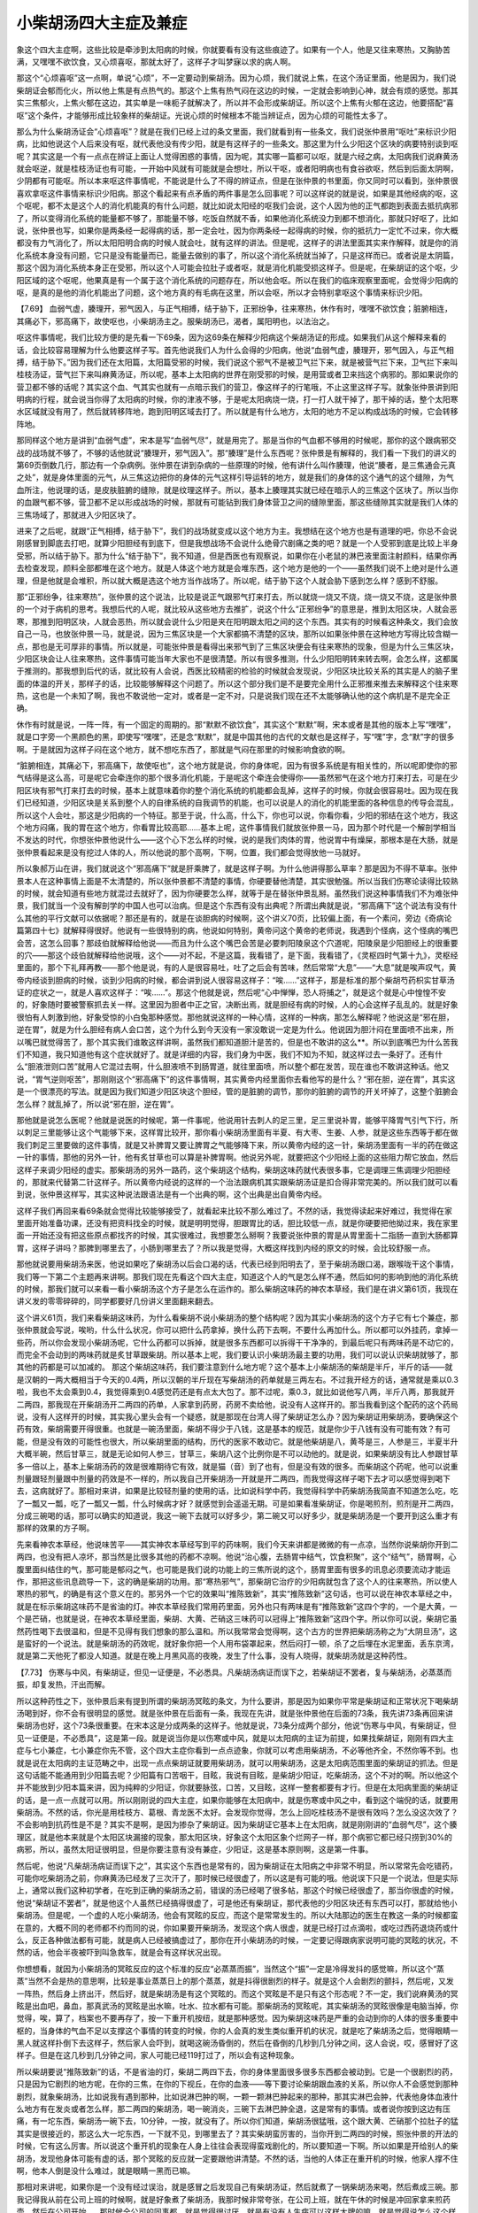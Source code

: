 小柴胡汤四大主症及兼症
=========================

象这个四大主症啊，这些比较是牵涉到太阳病的时候，你就要看有没有这些痕迹了。如果有一个人，他是又往来寒热，又胸胁苦满，又嘿嘿不欲饮食，又心烦喜呕，那就太好了，这样子才叫梦寐以求的病人啊。
 
那这个“心烦喜呕”这一点啊，单说“心烦”，不一定要动到柴胡汤。因为心烦，我们就说上焦，在这个汤证里面，他是因为，我们说柴胡证会郁而化火，所以他上焦是有点热气的。那这个上焦有热气闷在这边的时候，一定就会影响到心神，就会有烦的感觉。那其实三焦郁火，上焦火郁在这边，其实单是一味枙子就解决了，所以并不会形成柴胡证。所以这个上焦有火郁在这边，他要搭配“喜呕”这个条件，才能够形成比较象样的柴胡证。光说心烦的时候根本不能当辨证点，因为心烦的可能性太多了。
 
那么为什么柴胡汤证会“心烦喜呕”？就是在我们已经上过的条文里面，我们就看到有一些条文，我们说张仲景用“呕吐”来标识少阳病，比如他说这个人后来没有呕，就代表他没有传少阳，就是有这样子的一些条文。那这里为什么少阳这个区块的病要特别谈到呕呢？其实这是一个有一点点在辨证上面让人觉得困惑的事情，因为呢，其实哪一篇都可以呕，就是六经之病，太阳病我们说麻黄汤就会呕逆，就是桂枝汤证也有可能，一开始中风就有可能就是会想吐，所以干呕，或者阳明病也有食谷欲呕，然后到后面太阴啊，少阴都有可能呕。所以本来呕这件事情呢，不能说是什么了不得的辨证点，但是在张仲景的书里面，你又同时可以看到，张仲景很喜欢拿呕这件事情来标识少阳病。那这个看起来有点矛盾的两件事是怎么回事呢？可以这样说的就是说，如果是其他经病的呕，这个呕呢，都不太是这个人的消化机能真的有什么问题，就比如说太阳经的呕我们会说，这个人因为他的正气都跑到表面去抵抗病邪了，所以变得消化系统的能量都不够了，那能量不够，吃饭自然就不香，如果他消化系统没力到都不想消化，那就只好呕了，比如说，张仲景也写，如果你是两条经一起得病的话，那一定会吐，因为你两条经一起得病的时候，你的抵抗力一定忙不过来，你大概都没有力气消化了，所以太阳阳明合病的时候人就会吐，就有这样的讲法。但是呢，这样子的讲法里面其实来作解释，就是你的消化系统本身没有问题，它只是没有能量而已，能量去做别的事了，所以这个消化系统就当掉了，只是这样而已。或者说是太阴篇，那这个因为消化系统本身正在受邪，所以这个人可能会拉肚子或者呕，就是消化机能受损这样子。但是呢，在柴胡证的这个呕，少阳区域的这个呕呢，他果真是有一个属于这个消化系统的问题存在，所以他会呕。所以在我们的临床观察里面呢，会觉得少阳病的呕，是真的是他的消化机能出了问题，这个地方真的有毛病在这里，所以会呕，所以才会特别拿呕这个事情来标识少阳。
 
【7.69】  血弱气虚，腠理开，邪气因入，与正气相搏，结于胁下，正邪纷争，往来寒热，休作有时，嘿嘿不欲饮食；脏腑相连，其痛必下，邪高痛下，故使呕也，小柴胡汤主之。服柴胡汤已，渴者，属阳明也，以法治之。
 
呕这件事情呢，我们比较方便的是先看一下69条，因为这69条在解释少阳病这个柴胡汤证的形成。如果我们从这个解释来看的话，会比较容易理解为什么他要这样子写。首先他说我们人为什么会得的少阳病，他说“血弱气虚，腠理开，邪气因入，与正气相搏，结于胁下。”因为我们还在太阳篇，太阳篇受邪的时候，我们说这个邪气不是被卫气拦下来，就是被营气拦下来，卫气拦下来叫桂枝汤证，营气拦下来叫麻黄汤证，所以呢，基本上太阳病的世界在刚受邪的时候，是用营或者卫来挡这个病邪的。那如果说你的营卫都不够的话呢？其实这个血、气其实也就有一点暗示我们的营卫，像这样子的行笔哦，不止这里这样子写。就象张仲景讲到阳明病的行程，就会说当你得了太阳病的时候，你的津液不够，于是呢太阳病烧一烧，打一打人就干掉了，那干掉的话，整个太阳寒水区域就没有用了，然后就转移阵地，跑到阳明区域去打了。所以就是有什么地方，太阳的地方不足以构成战场的时候，它会转移阵地。
 
那同样这个地方是讲到“血弱气虚”，宋本是写“血弱气尽”，就是用完了。那是当你的气血都不够用的时候呢，那你的这个跟病邪交战的战场就不够了，不够的话他就说“腠理开，邪气因入”。那“腠理”是什么东西呢？张仲景是有解释的，我们看一下我们的讲义的第69页倒数几行，那边有一个杂病例。张仲景在讲到杂病的一些原理的时候，他有讲什么叫作腠理，他说“腠者，是三焦通会元真之处”，就是身体里面的元气，从三焦这边把你的身体的元气这样引导运转的地方，就是我们的身体的这个通气的这个缝隙，为气血所注，他说理的话，是皮肤脏腑的缝隙，就是纹理这样子。所以，基本上腠理其实就已经在暗示人的三焦这个区块了。所以当你的血跟气都不够，营卫都不足以形成战场的时候，那就有可能钻到我们身体营卫之间的缝隙里面，那这些缝隙其实就是我们人体的三焦场域了，那就进入少阳区块了。
 
进来了之后呢，就跟“正气相搏，结于胁下”，我们的战场就变成以这个地方为主。我想结在这个地方也是有道理的吧，你总不会说刚感冒到脚底去打吧，就算少阳胆经有到底下，但是我想战场不会说什么绝骨穴剧痛之类的吧？就是一个人受邪到底是比较上半身受邪，所以结于胁下。那为什么“结于胁下”，我不知道，但是西医也有观察说，如果你在小老鼠的淋巴液里面注射颜料，结果你再去检查发现，颜料全部都堆在这个地方。就是人体这个地方就是会堆东西，这个地方是他的一个——虽然我们说不上绝对是什么道理，但是他就是会堆积，所以就大概是选这个地方当作战场了。所以呢，结于胁下这个人就会胁下感到怎么样？感到不舒服。
 
那“正邪纷争，往来寒热”，张仲景的这个说法，比较是说正气跟邪气打来打去，所以就烧一烧又不烧，烧一烧又不烧，这是张仲景的一个对于病机的思考。我想后代的人呢，就比较从这些地方去推扩，说这个什么“正邪纷争”的意思是，推到太阳区块，人就会恶寒，那推到阳明区块，人就会恶热，所以就会说什么少阳是夹在阳明跟太阳之间的这个东西。其实有的时候看这种条文，我们会放自己一马，也放张仲景一马，就是说，因为三焦区块是一个大家都搞不清楚的区块，那所以如果张仲景在这种地方写得比较含糊一点，那也是无可厚非的事情。所以就是，可能张仲景是看得出来邪气到了三焦区块便会有往来寒热的现象，但是为什么三焦区块，少阳区块会让人往来寒热，这件事情可能当年大家也不是很清楚。所以有很多推测，什么少阳阳明转来转去啊，会怎么样，这都属于推测的。那我想到后代的话，就比较有人会说，西医比较精密的检验的时候就会发现说，少阳区块比较关系的其实是人的脑子里面的体温的开关，那样子的话，比较能够解释这个问题了。所以这个部分我们是不是要完全用什么正邪推来推去来解释这个往来寒热，这也是一个未知了啊，我也不敢说他一定对，或者是一定不对，只是说我们现在还不太能够确认他的这个病机是不是完全正确。
 
休作有时就是说，一阵一阵，有一个固定的周期的。那“默默不欲饮食”，其实这个“默默”啊，宋本或者是其他的版本上写“嘿嘿”，就是口字旁一个黑颜色的黑，即使写“嘿嘿”，还是念“默默”，就是中国其他的古代的文献也是这样子，写“嘿”字，念“默”字的很多啊。于是就因为这样子闷在这个地方，就不想吃东西了，那就是气闷在那里的时候影响食欲的啊。
 
“脏腑相连，其痛必下，邪高痛下，故使呕也”，这个地方就是说，你的身体呢，因为有很多系统是有相关性的，所以呢即使你的邪气结得是这么高，可是呢它会牵连你的那个很多消化机能，于是呢这个牵连会使得你——虽然邪气在这个地方打来打去，可是在少阳区块有邪气打来打去的时候，基本上就意味着你的整个消化系统的机能都会乱掉，这样子的时候，你就会很容易吐。因为现在我们已经知道，少阳区块是关系到整个人的自律系统的自我调节的机能，也可以说是人的消化的机能里面的各种信息的传导会混乱，所以这个人会吐，那这是少阳病的一个特征。那至于说，什么高，什么下，你也可以说，你看你看，少阳的邪结在这个地方，我这个地方闷痛，我的胃在这个地方，你看胃比较高耶……基本上呢，这件事情我们就放张仲景一马，因为那个时代是一个解剖学相当不发达的时代，你想张仲景他说什么——这个心下怎么样的时候，说的是我们肉体的胃，他说胃中有燥屎，那根本是在大肠，就是张仲景看起来是没有挖过人体的人，所以他说的那个高啊，下啊，位置，我们都会觉得放他一马就好。
 
所以象郝万山在讲，我们就说这个“邪高痛下”就是肝乘脾了，就是这样子啊。为什么他讲得那么草率？那是因为不得不草率。张仲景本人在这种事情上面是不太清楚的，所以张仲景都不清楚的事情，你硬要替他清楚，其实很勉强。所以当我们伤寒论读得比较熟的时候，就会知道有些地方就混过去就好了，因为你硬要怎么样，就等于是在替张仲景乱掰。虽然我们说这种事情我们不为难张仲景，我们就当一个没有解剖学的中国人也可以治病。但是这个东西有没有出典呢？所谓出典就是说，“邪高痛下”这个说法有没有什么其他的平行文献可以依据呢？那还是有的，就是在谈胆病的时候啊，这个讲义70页，比较偏上面，有一个素问，旁边《奇病论篇第四十七》就解释得很好。他说有一些很特别的病，他说如何特别，黄帝问这个黄帝的老师说，我遇到个怪病，这个怪病的嘴巴会苦，这怎么回事？那歧伯就解释给他说——而且为什么这个嘴巴会苦是必要刺阳陵泉这个穴道呢，阳陵泉是少阳胆经上的很重要的穴——那这个歧伯就解释给他说哦，这个——对不起，不是这篇，我看错了，是下面，我看错了，《灵枢四时气第十九》，灵枢经里面的，那个下礼拜再教——那个他是说，有的人是很容易吐，吐了之后会有苦味，然后常常“大息”——“大息”就是唉声叹气，黄帝内经谈到胆病的时候，谈到少阳病的时候，都会讲到说人很容易这样子：“唉……”这样子，那是标准的那个柴胡芍药枳实甘草汤证的症状之一，就是人喜欢这样子：“唉……”。那这个他就是说，然后呢“心中惮惮，恐人将捕之”，就是这个就是心中惶惶不安的，好象随时要被警察抓去关一样。这里因为胆者中正之官，决断出焉，就是胆经有病的时候，人的心会这样子乱乱的。就是好象很怕有人刺激到他，好象受惊的小白兔那种感觉。那他就说这样的一种心情，这样的一种病，那怎么解释呢？他说这是“邪在胆，逆在胃”，就是为什么胆经有病人会口苦，这个为什么到今天没有一家没敢说一定是为什么。他说因为胆汁闷在里面喷不出来，所以嘴巴就觉得苦了，那个其实我们谁敢这样讲啊，虽然我们都知道胆汁是苦的，但是也不敢讲的这么**。所以到底嘴巴为什么苦我们不知道，我只知道他有这个症状就好了。就是详细的内容，我们身为中医，我们不知为不知，就这样过去一条好了。还有什么“胆液泄则口苦”就用人它混过去啊，什么胆液喷不到肠胃道，就往里面喷，所以整个都在发苦，现在谁也不敢讲这种话。他又说，“胃气逆则呕苦”，那刚刚这个“邪高痛下”的这件事情啊，其实黄帝内经里面你去看他写的是什么？“邪在胆，逆在胃”，其实这是一个很漂亮的写法。就是因为我们知道少阳区块这个胆经，管的是脏腑的调节，那你的脏腑的调节的开关坏掉了，这整个脏腑会怎么样？就乱掉了，所以说“邪在胆，逆在胃”。
 
那他就是说怎么医呢？他就是说医的时候呢，第一件事呢，他说用针去刺人的足三里，足三里说补胃，能够平降胃气引气下行，所以刺足三里能够让这个气能够下来，这样胃比较开，那你看小柴胡汤里面有半夏、有大枣、生姜、人参，就是这些东西等于都在做我们刺足三里要做的这件事情，就是又补脾胃又要让脾胃之气能够降下来，所以黄帝内经的这一针，柴胡汤里面有一半的药在做这一针的事情，那他的另外一针，他有炙甘草也可以算是补脾胃啊。他说另外呢，就要把这个少阳经上面的这些阻力帮它放血，然后这样子来调少阳经的虚实。那柴胡汤的另外一路药，这个柴胡这个结构，柴胡这味药就代表很多事，它是调理三焦调理少阳胆经的，那就来代替第二针这样子。所以黄帝内经说的这样的一个治法跟病机其实跟柴胡汤证是扣合得非常完美的。所以我们就可以看到说，张仲景这样写，其实这种说法跟语法是有一个出典的啊，这个出典是出自黄帝内经。
 
这样子我们再回来看69条就会觉得比较能够接受了，就看起来比较不那么难过了。不然的话，我觉得读起来好难过，我觉得在家里面开始准备功课，还没有把资料找全的时候，就是明明觉得，胆跟胃比的话，胆比较低一点，就是你硬要把他拗过来，我在家里面一开始还没有把这些原点都找齐的时候，其实很难过，我想要怎么掰啊？我要说张仲景的胃是从胃里面十二指肠一直到大肠都算胃，这样子讲吗？那脾到哪里去了，小肠到哪里去了？所以我是觉得，大概这样找到内经的原文的时候，会比较舒服一点。
 
那他就说要用柴胡汤来医，他说如果吃了柴胡汤以后会口渴的话，代表已经到阳明去了，至于柴胡汤跟口渴，跟喉咙干这个事情，我们等一下第二个主题再来讲啊。那我们现在先看这个四大主症，知道这个人的气是怎么样不通，然后如何的影响到他的消化系统的时候，那我们就可以来看一看小柴胡汤这个方子是怎么在运作的。那么柴胡这味药的神农本草经，我们是在讲义第61页，我现在讲义发的零零碎碎的，同学都要好几份讲义里面翻来翻去。
 
这个讲义61页，我们来看柴胡这味药，为什么看柴胡不说小柴胡汤的整个结构呢？因为其实小柴胡汤的这个方子它有七个兼症，那张仲景就会写说，唉哟，什么什么状况，你可以把什么药拿掉，换什么药下去啊，不要什么再加什么。所以都可以外挂药，拿掉一些药，所以你会发现小柴胡汤呢，它什么药都可以拆掉，就是很多东西都可以拆得干干净净的，到最后呢只有两味药是不动它的，而完全不会动到的两味药就是炙甘草跟柴胡。所以基本上呢，我们要认识小柴胡汤最主要的功用，我们可以说认识柴胡就够了，那其他的药都是可以加减的。
那这个柴胡这味药，我们要注意到什么地方呢？这个基本上小柴胡汤的柴胡是半斤，半斤的话——就是汉朝的一两大概相当于今天的0.4两，所以汉朝的半斤现在写柴胡汤的药单就是三两左右。不过我开经方的话，通常就是乘以0.3啦，我也不太会乘到0.4，我觉得乘到0.4感觉药还是有点太大包了。那不过呢，乘0.3，就比如说他写八两，半斤八两，那我就开二两四，那我现在开柴胡汤开二两四的药单，人家拿到药房，药房不卖给他，说没有人这样开的。那当我看到这个配药的这个药局说，没有人这样开的时候，其实我心里头会有一个疑惑，就是那现在台湾人得了柴胡证怎么办？因为柴胡证用柴胡汤，要确保这个药有效，柴胡需要开得很重。也就是一碗汤里面，柴胡不得少于八钱，这是基本的规范，就是你少于八钱有没有可能有效？有可能，但是没有效的可能性也很大，所以柴胡里面的结构，历代的医家不敢动它。就是他柴胡是八，黄芩是三，人参是三，半夏半升大概半碗，然后甘草三，就是无论如何人参三，甘草三，柴胡八这个比例你是不可以动他的。就是说，如果柴胡没有比人参跟甘草多一倍以上，基本上柴胡汤药的效是很难期待它有效，就是猫（音）到了也有，但是没有效的很多。而柴胡这个药呢，他可以说重剂量跟轻剂量跟中剂量的药效是不一样的，所以我自己开柴胡汤一开就是开二两四，而我觉得这样子喝下去才可以感觉得到喝下去，这病就好了。那相对来讲，如果是比较轻剂量的使用的话，比如说科学中药，我觉得科学中药柴胡汤我简直不知道怎么吃，吃了一瓢又一瓢，吃了一瓢又一瓢，什么时候病才好？就感觉到会遥遥无期。可是如果看准柴胡证，你是喝煎剂，煎剂是开二两四，分成三碗喝的话，那可以确实的知道说，我这一碗下去就可以好多少，第二碗又可以好多少，就是柴胡汤是一个要开到这么重才有那样的效果的方子啊。
 
先来看神农本草经，他说味苦平——其实神农本草经写到平的药味啊，我们今天来讲都是微微的有一点凉，当然你说柴胡你开到二两四，也没有把人凉坏，那当然是比很多其他的药都不凉啊。他说“治心腹，去肠胃中结气，饮食积聚”，这个“结气”，肠胃啊，心腹里面纠结住的气，那可能是郁闷之气，也可能是我们说的功能上的三焦所说的这个，肠胃里面有很多的讯息必须要流动才能运作，那把这些讯息疏导一下，这的确是柴胡的功用。那“寒热邪气”，那柴胡它治疗的少阳病就包含了这个人的往来寒热，所以使人寒热的邪气，的确是有这个意义在的。那另外一个它的效果叫“推陈致新”，其实“推陈致新”这句话，也可以说在神农本草经之中，就是在标示柴胡这味药不是省油的灯。神农本草经我们常用药里面，另外也只有两味是有“推陈致新”这四个字的，一个是大黄，一个是芒硝，也就是说，在神农本草经里面，柴胡、大黄、芒硝这三味药可以冠得上“推陈致新”这四个字。所以你可以说，柴胡它虽然药性喝下去很温和，但是不见得有我们想象的那么温和。所以我常常会觉得啊，这个古方的世界把柴胡汤称之为“大阴旦汤”，这是蛮好的一个说法。就是柴胡汤的药效呢，就好象你把一个人用布袋罩起来，然后闷打一顿，杀了之后埋在水泥里面，丢东京湾，就是第二天他死了都没人知道。就是在晚上月黑风高的夜晚，发生了什么事，没有人晓得，就柴胡汤就是这种药性。
 
【7.73】  伤寒与中风，有柴胡证，但见一证便是，不必悉具。凡柴胡汤病证而误下之，若柴胡证不罢者，复与柴胡汤，必蒸蒸而振，却复发热，汗出而解。
 
所以这种药性之下，张仲景后来有提到所谓的柴胡汤冥眩的条文，为什么要讲，那是因为如果你平常是柴胡证和正常状况下喝柴胡汤喝到好，你不会有很明显的感觉。就是张仲景在后面有一条，我现在先讲，就是张仲景他在后面的73条，我先讲73条再回来讲柴胡汤也好，这个73条很重要。在宋本这是分成两条的这样子。他就是说，73条分成两个部分，他说“伤寒与中风，有柴胡证，但见一证便是，不必悉具”，这是第一段。就是说当你是以伤寒或中风，就是以太阳病的主证为前提，如果找柴胡证，刚刚有四大主症与七小兼症，七小兼症你先不管，这个四大主症你看到一点点迹象，你就可以考虑用柴胡汤，不必等他齐全，不然你等不到。也就是说在太阳病的主证范畴之中，出现一点点柴胡证就要用柴胡汤，就可以用柴胡汤，这是太阳病范围里面的柴胡证的抓法。但是这句话能不能通用到少阳篇去呢？少阳篇有口苦咽干，目眩，我说有目眩，是柴胡少阳证，吃柴胡汤，这个不对的啊。所以他这个并不能放到少阳本篇来讲，因为纯粹的少阳证，你就要脉弦，口苦，又目眩，这样一整套都要有才行。但是在太阳病里面的柴胡证的话，是一点一点就可以用。所以刚刚说的四大主症，如果你能够在太阳病中，就是伤寒或中风之中，看到这个端倪的话，就要用柴胡汤。不然的话，你光是用桂枝方、葛根、青龙医不太好。会发现你觉得，怎么上回吃桂枝汤不是很有效吗？怎么没这次效了？不会影响到抗药性是不是？其实不是啊，是因为掺杂了柴胡证。因为柴胡证它基本上在太阳病，就是刚刚讲的“血弱气尽”，这个腠理区，就是他本来就是个太阳区块漏接的现象，那太阳区块，好象这个太阳区象个烂网子一样，那个病邪它都已经只捞到30\%的病邪，所以，虽然太阳证很明显，但是你要注意有没有兼症，少阳证，这是基本原则啊，这是第一件事。
 
然后呢，他说“凡柴胡汤病证而误下之”，其实这个东西也是常有的，因为柴胡证在太阳病之中非常不明显，所以常常先会吃错药，可能你吃柴胡汤之前，你麻黄汤已经发了三次汗了，那时候已经很虚了，所以这是有可能的哦。他说误下只是一个说法，但是实际上，通常以我们这种初学者，在吃到正确的柴胡汤之前，错误的汤已经喝了很多帖，那这个时候已经很虚了，那当你很虚的时候，他说“柴胡证不罢者”，就是他这个人虽然已经搞得很虚了，可是他还有柴胡证，那代表他的少阳区块还有东西可以打，那就给他小柴胡汤。但是呢，一个虚的人吃小柴胡汤，他会有冥眩的反应，而这个是常常发生的。所以大陆那边的医生在教这一条的时候都蛮在意的，大概不同的老师都不约而同的说，你如果要开柴胡汤，发现这个病人很虚，就是已经打过点滴啦，或吃过西药退烧药或什么，反正各种做法都有可能，就是病人已经被搞虚过了，那你在开小柴胡汤的时候，一定要记得跟病家说明可能的冥眩的状况，不然的话，他会半夜被吓到叫急救车，就是会有这样状况出现。
 
你想想看，就因为小柴胡汤的冥眩反应的这个标准的反应“必蒸蒸而振”，当然这个“振”一定是冷得发抖的感觉嘛，所以这个“蒸蒸”当然不会是热的意思啊，比较是事业蒸蒸日上的那个蒸蒸，就是抖得很剧烈的样子。就是这个人会剧烈的颤抖，然后呢，又发一阵热，然后身上挤出汗，然后好，就是柴胡汤是有这个冥眩的。而这个冥眩是不是只有这个形态呢？不一定，我们说麻黄汤的冥眩是出血吧，鼻血，那真武汤的冥眩是出水嘛，吐水、拉水都有可能。那柴胡汤的冥眩呢，其实柴胡汤的冥眩很像是电脑当掉，你觉得，唉，算了，档案也不要再存了，按一下重开机按纽，就是那种感觉。因为柴胡这味药是严重的会动到你的人体的很多重要中枢的，当身体的气血不足以支撑这个事情的转变的时候，你的人会真的发生类似重开机的状况，就是吃了柴胡汤之后，觉得眼睛一黑人就这样扑倒下去这样子，然后家人会吓到，就喝这碗汤昏倒的，然后在昏倒的几秒到几分钟之间，这人会说，哎，感冒好了这样子。但是在这几秒到几分钟之间，家人可能已经119打过了，所以会有这种现象。
 
所以柴胡要说“推陈致新”的话，不是省油的灯，柴胡二两四下去，你的身体里面很多很多东西都会被动到。它是一个很剧烈的药，只是因为它剧烈的地方呢，在你的三焦，在你的下视丘，在你的血液——等下要讨论柴胡跟血液的关系，所以你人不会感觉到那种剧烈，就象柴胡汤，比如说我有遇到那种，比如说淋巴肿的啊，一颗一颗淋巴肿起来的那种，那其实淋巴会肿，代表他身体血液什么地方有在发炎或者怎么样，那二两四的柴胡汤，喝一碗消炎，三碗下去淋巴肿全退，这是常有的事情。或者说你按到这边有压痛，有一坨东西，柴胡汤一碗下去，10分钟，一按，就没有了。所以你们知道，柴胡汤很猛哦，这个跟大黄、芒硝那个拉肚子的猛其实是很接近的，那这么大一坨东西，一下就不见，到哪里去了？其实柴胡蛮厉害的，当你开到二两四的时候，照张仲景的开法的时候，它有这么厉害。所以说这个重开机的现象在人身上往往会表现得蛮戏剧化的，所以要知道一下啊。所以如果是开给别人的柴胡汤，发现他身体可能有虚的话，那个冥眩的反应就一定要跟他讲清楚。不然的话，当他的人体正在重开机的时候，他家人撑不住啊，他本人倒是没什么难过，就是眼睛一黑而已嘛。
 
那相对来讲呢，如果你是一个没有经过误治，就是感冒之后发现自己有柴胡汤证，然后就煮了一锅柴胡汤来喝，然后煮成三碗。那我记得我从前在公司上班的时候啊，就是好象煮了柴胡汤，我那时候非常夸张，在公司上班，就在午休的时候是冲回家拿来煎药壶，然后在公司开始……那时候全公司的同事都，就是觉得很讨厌，就是有没有人生病可以这样大牌的嘛，就是觉得说怎么这个样子，那样子就蛮讨人厌的。然后我就下午啊，就在公司喝一碗，那剩下的两碗呢，就加冰处理回家回去喝这样子，结果你知道喝柴胡汤，如果你是没有冥眩反应那一点呢，你就会觉得喝一碗下去，没什么啊，然后等一下吃晚饭前再喝一碗，然后晚饭后再喝一碗，然后等到晚饭后家人看见说，哎，你怎么看电视看得这么高兴啊？我说我为什么不高兴？他说你不是在生病吗？我说，对，我忘了。就是如果是没有冥眩的话，柴胡汤把人医好的那个过程，会让你觉得好象忽然之间忘了自己生病那种感觉。也就是说，你说桂枝汤或者麻黄汤都还要发个汗，然后怎样怎样，就有那个看到病邪被挤出来的那个过程，或者白虎汤也会发汗，吃白虎汤也会阳明经会发汗，都有个病邪被你挤出来的那个感觉。可是柴胡汤不是，柴胡汤好象你身体里面一个看不见角落，放个果汁机啊，把病邪都绞进去，然后把它全部打碎这样子，悄悄的，不知道，自己解决这样。所以就是柴胡会这样子，因为他在没有冥眩的时候，喝起来的感觉让人觉得它好温和，比任何一贴汤都温和，所以他才特别特别需要提醒你它有冥眩的反应，因为他的温和是假象，那病邪是被它暗杀了，那能够暗杀人的杀手当然比能够明杀人的流氓要更厉害啊。所以是这样的一贴汤，阴旦汤啊，就是大家听起来都有点扯扯的，但是就是柴胡汤吃下去的感觉就是这个样子，所以如果你有机会吃到二两四柴胡的柴胡汤，你也可以体验到或者冥眩，或者是病好在不知不觉之间那种感觉。
 
那我们继续来讲回柴胡这个药，就是知道它这个推陈致新的效果这么强的话，我们来看一看，柴胡我们平常怎么在看待它。首先我想要讲到柴胡的话，我们要说的是柴胡在中医里面有一个特征，就是它的用量，重剂量的柴胡跟中剂量的柴胡跟轻剂量的柴胡，用起来的感觉呢，仿佛是三味不同药。就是我们一般如果是用黄连，五分黄连是有一点寒，一钱黄连就更寒，两钱黄连就蛮寒，三钱黄连就很寒，六钱黄连是太寒，就是几乎药性就是这样子嘛，很单纯。但是柴胡不是，柴胡的状况比较是几分柴胡是一种药性，然后几钱柴胡是一种药性，一两以上的柴胡是另外一种药性，所以柴胡它的药性是量变会造成质变的一个药物，那如果我们说用柴胡呢，一碗汤里面有现代剂量的八钱以上的柴胡，也就是说一帖药是二两四这样来算的话，这个二两四的柴胡，应该说一碗汤八钱以上的柴胡，药量比较精确。八钱以上的柴胡呢，它是治少阳病的，那这个少阳病包含了什么呢？可以说它是——八钱以上的柴胡，它的药的浓度有这么高的时候，他是可以动到你脑子里面那个下视丘的这些开关的，就是这些什么体温调节中枢啊，内分泌中枢啊，自律神经，什么交感切换到副交感什么的这些功能，就是这么重剂量的柴胡是有这个效果的。那如果你的柴胡是一两钱到六钱之间的话，通常我们这种情况就是开在两钱左右了啊，两三钱的时候呢，我们是用来怎么样呢？是疏肝解郁，调畅气机的。也就是说，虽然伤寒论里面的这个柴胡芍药枳实甘草汤啊，他的柴胡写到半斤这么多，但是我们一般后代的人开四逆散，只是要调畅气机，只是要疏肝解郁，那两三钱就有效了，到是不必用到八钱以上，就是八钱以上的治疗的是有关系到少阳病的那个领域，所以只是调畅气机，疏肝解郁的话，我们就用两三钱就好。然后呢，如果是用在象补中益气汤之类的方子里面，就是补中益气汤在李东垣的原方里头，柴胡只放两三分，那这么一眯眯的柴胡在干嘛？你说它是不是可以疏肝解郁？对不起啊，肝那么大坨，柴胡那么小，我想是疏不了什么肝，但是一眯眯的柴胡它可以有一个效果，就是把其他药的药性呢，帮它指一个路，少阳区块走这边，就是把那些什么，比如在补中益气汤里面，他把这个人参啦，黄芪的药性，指到少阳区块去。那少阳区块我们基本上就是把他想象成人体的一个网子一样的东西，那把这些补药的药性指到这个网子里面之后，他就会沿着这个网子上升。所以一点点的柴胡，你说他是引经也对，在傅青主方里面是引经，在李东垣的补中益气汤里面是，算是叫升提，就是你的补气药如果有那么一眯眯的柴胡在里面的话，补气药就会走上上升之路，就是走到三焦这边然后开始上升。所以当一个人的元气如果跨下来，说这里下垂那里下垂，然后怎么样，那就什么脱肛啊，什么内脏下垂，那你要把元气提起来的时候，补气药就要加一眯眯的柴胡，柴胡就让补气药走上升提之路。所以我们就会说轻剂量的柴胡，就是五分左右或者五分以下，那是升提元气用的引经药，中剂量的柴胡是疏肝解郁跟调畅气机的，那如果是重剂量的柴胡呢，那个是处理少阳区块的少阳病，而这三种使用方式上面的柴胡，吃下去给人的感觉是蛮不一样的，就好象三种不同的药一样。
 
那象大陆已经发现到柴胡的重剂量的这种开开关的效果，于是呢，现在大陆也是中医发展到极致又变西医了，他们把柴胡做高倍数浓缩的柴胡注射液，干嘛？专门用来退烧，就是代替西医的退烧药，就那种西医退烧药都不一定退下来的烧，柴胡注射液下去，咔，烧就退下来，因为柴胡这么浓，这么高浓度的时候，它会强迫人的脑部那个体温调节中枢这样转过来。可是这样子用柴胡，我个人总觉得这是对中医的一种背叛了，就是人在发烧总是有原因的嘛，有发炎你要消炎啊，有太阳病你要发汗啊，阳明病要清阳明，要通大便，因为总有理由处理一下嘛，你什么东西都用柴胡咔嚓一下，把这个开关转掉，什么都这样子拔一下插头，这种我觉得会不会坏掉啊，就是柴胡用重剂量能够这样子调节人的体温本来是一个很伟大的事情，可是把柴胡中药用到西药，其实我会觉得好象不太妙啊，就是这样子用下去又变成对于身体本质上面的调理没什么帮助的。不过你也不能说他是错，基本上不能说是错，因为有的时候有些病，他的烧你得先退下来，不然没办法搞。比如说象大陆那边就说什么大叶性肺炎啊，他的肺已经热得这个样子，你如果没有办法退他的热，这人就烧死了，那这个时候如果用煎剂要退这个热的话，是怎么用？柴胡125克，125公克的柴胡，可以有退它的机会这样子，就是高浓度的柴胡。于是乎对于柴胡这个轻中高三剂量的这个假设呢？那有人推测说，说不定柴胡这个药物里面的这个有效成份啊，它是当它在轻剂量的时候，它只有其中的某几种成份会有效，其他的成份还没有到达有效的那个量，那到了中剂量的时候，某几种有效成份才到达它的有效剂量，然后再到达高剂量的时候，它的某几种成份才会量大到开始产生效果，所以有人这么推测。为什么说推测？因为你这话不能说，看，现在有人检验出来。我们上次有讲到，日本有人研究柴胡汤，用化学的分析，后来说柴胡汤是不可检验之方，就是用西药的化学研究，去这么认真的研究柴胡，结果到后来说柴胡是不可研究之方。他就说，比如说它里面有一个化学分子式啊，就是他有A、C、D三种它的分子式，然后呢，吃到人体以后，这个D又变出9种，然后什么什么，就是说一个柴胡汤你的化学成份，吃到人体里面，进入人体一种又变出很多种，这样不停的这样变化，那几万种化学成份在不断转换的时候，你怎么知道哪一个成份有什么效果？西医现在经过深入研究，我觉得他们倒是说出一个很公道的话，就柴胡它不可适应研究，因为研究不了，就是现在的研究没有办法处理那么高的情报量，这是目前西医的结论。
 
而如果你问中医的话，我想不止一位的这个中医界的师长啊，都曾经讲过，都感慨过，“唉，学中医一辈子，创不出一帖小柴胡汤！”就是不止一位的中医都会看到柴胡汤觉得怕怕的，为什么觉得怕怕的？因为你想想看，柴胡汤的这个比例是很怪的，柴胡用到半斤，那其他药怎么样怎么样。那你想想看，如果我们平常是照我们一般用药习惯，这个药用一点，然后什么效果，如果有一味药，它用一钱是这个药效，两钱也是这个药效，三钱、四钱、五钱、六钱，还是这个药效，那你会把他用到二两四去吗？没有人那么无聊吧。所以以一般经验法则在操作的中医，没有办法去触及柴胡汤那个剂量比例的领域，所以他们有这样的问题。所以中医也会感慨，就是西医在感慨柴胡汤不可研究，中医在感慨柴胡汤不可创造，就是柴胡汤是上帝给我们的恩典，张仲景是从上帝那里偷火种来的普罗米修斯，就是这种感觉。因为那个可能只能说是什么太古高文明或者是什么东西，或者是外星人、或者是什么，或者是开悟者，反正是神仙来的啦，就是地球人智慧，到今天在处理病因上面没有办法创造柴胡汤，所以这是这个汤呢，很怪的地方。那柴胡汤的第三个伟大的地方，刚刚也讲过，就是履历表最漂亮，就是它治过的病最多嘛，就是这个柴胡汤是这样子。
 
那这个柴胡的推陈致新的药效啊，我们要再多讲一点的话，有一个病我们中国历代也会用柴胡汤来医的，就是疟疾。那我们都知道疟疾之所以会发寒热，那是因为体内的疟原虫在繁殖，就是疟原虫有它的孵化周期的，那人体是随着疟原虫的孵化周期，然后激起我们的体温的这个反应。那所以柴胡我们说它是走少阳经的药嘛，那疟原虫关少阳经屁事啊，那是虫子在你体内里面，血管里面啊。可是呢就有人讲，有医生这样讲，他说疟原虫要孵化，那个疟原虫的孢子是寄生在你的红血球里面的，那寄生了疟原虫的红血球说是一种比较不健康的红血球。可是如果疟原虫的孢子不住在红血球里面的话，那它也没办法孵化，最终会变成胎死腹中的状态。那柴胡汤喝下去会怎么样呢？我们中医有个这个“截疟”，就是要在疟还没有发作就把它截断，就是如果你在疟原虫的孵化周期之前喝柴胡汤，那里面有孢子的不良红血球就全部会被柴胡汤打碎，然后这个孢子就不能孵化，就让它绝子绝孙，所以就医好了。所以就是说，柴胡汤对于血分是有高度的影响力的，我们古代的中医其实不太能够这么清楚的说气跟血，但是我们现在研究的柴胡汤，就是比如说柴胡汤的辉煌履历之一，也可以说柴胡汤有医过红斑性狼疮哦，因为红斑性狼疮日本人叫胶原病，胶原病就是你的血液会黏稠得象果冻一样，那血液变黏稠这件事情是柴胡，重剂量柴胡的拿手好戏，就是它在你的身体里面引发了一连串的反应机制啊。其实肾上腺皮素这样出来之后，就可以让血浆黏稠降低啊，然后肝血流量会升高，然后什么营养改善，肝细胞就能自我修复。另外柴胡汤它能够直接动到人的——因为你知道，交感转副交感这件事情其实是刺激肾上腺皮激素分泌，其实也就是人的免疫机能升高嘛。所以现在有些人在研究什么柴胡汤可以抗癌啊，什么柴胡汤抗艾滋啊，特别是神经细胞啊，就是这种研究就有一大堆都在做了。不过我觉得站在一个学习经方的本位来讲，我还是要说，柴胡汤适用于什么情况？适用于少阳证，没有少阳证你用柴胡汤呢，都不能说是很对。
 
到底来讲柴胡汤不是补药，你要让这个人三焦区块，少阳区块强起来，请吃黄芪建中汤，这个黄芪建中汤才是补药，不要动到用柴胡汤。那因为柴胡汤就是这样子，就是随随便便研究就说，哦，这什么改善肝细胞功能怎么样的，然后呢，日本人又狂吃猛吃啊，是可以保肝，所以很爱吃啊，然后就94年到96之间就有88个人吃柴胡汤吃到间质性肺炎，那有10个人死翘翘，1998年又死4个人。就是柴胡汤吃到怎么样？吃到肝阴虚。你想想看，疟原虫孢子寄生的红血球柴胡汤都一次可以杀光，或者说你想想看，一个人如果淋巴会结块，实际上这东西代表就是你的血液里面有什么东西在发炎，不然淋巴不会这样结，那一帖下去，十分钟二十分钟结块就消灭，那个柴胡汤动到血动到多厉害啊！就是它会不会严重影响血液？其实会。那结果吃柴胡汤吃到，长期以为是保肝药吃的话，那其实是有很多问题的。那象日本人间直性肺炎，如果象萧圣阳老师他们那一派，五脏相传那一派，那是什么？肝阴虚会怎么样？传成肺阴虚。那间直性肺炎是什么？就是肺的比较——间直的话，就是肺比较里面的那一层什么东西，就是一般的肺炎是从外面感染，可是间直性肺炎就没有什么外面的感染，里面的肺自己烧起来了，就是阴虚到自己烧掉。那就是肝被柴胡汤搞到肝阴虚，然后肝阴虚传肺阴虚，然后肺就烧起来，然后人就废掉，就是这样的一种状况。
 
那或者我们换一个角度来说，就日本人就吃到这个地步，如果是台湾的状况是这样子，因为太容易觉得柴胡汤是一个治肝炎的药，因为柴胡汤你拿来治什么B型、C型肝炎的话，通常都有一定的疗效啦，所以都会让人觉得它是保肝药。但是那么高比例的柴胡吃下去，你不能够克服这个肝阴虚的问题，所以在没有柴胡证的情况下，就有人柴胡汤给猛暴性肝炎的患者吃，一吃就死，因为那个人已经阳实在烧，然后肝已经阴虚得不得了，你再吃柴胡汤刚好爆掉，就一吃就死。所以柴胡汤是不是能够保肝的这件事情，你必须要观察有没有少阳证，否则的话，用起来有它的问题的。
 
那我们讲义上面就有给同学两篇文章啊，先后的两篇讲义，同学回去自己看，我前面有给一篇，何绍奇他讲的，他的文章说柴胡不劫肝阴，他说他的老师姜春华用柴胡用得很重而且吃得很长期，都没有事，然后就姜春华老师这样用代表柴胡不劫肝阴。然后呢，后面我又选了王绵之方剂学讲稿的有一篇，他讲说谁谁谁吃柴胡吃到耳朵嗡嗡叫这样子，那对不对？两个都对。因为我在讲何绍奇先生的，说的姜春华老师可能就是一个辨证已经变成本能的人，就是他开柴胡不会开错地方，那开柴胡不会开错地方就不会出现劫肝阴的现象。但是如果是不标准的症状之下，你开柴胡就会劫肝阴了。那象我这次教啊，礼拜六课教完，助教就抱怨啊，说你上一次教柴胡的时候，劫肝阴就这样一句话就带过去，结果害我们吃苦受罪，怎么讲？就比如说上个礼拜的时候啊，陈助教他就觉得头痛，然后头痛呢，他一想说，唉哟，这个头痛是少阳经经过的地方在痛，那他就觉得少阳经嘛，疏通少阳经代表的是小柴胡汤，他就用小柴胡汤科学中药这样吃一点吃一点，结果呢，吃一点更痛一点，到最后痛到不能过日子。然后就去找他的楼上的邻居啊，我们的另外一个朋友，他就说怎么办，我头越来越痛。然后那邻居就跟他讲说，你最近是不是睡得不够，那陈助教说对哦，最近没怎么睡好，然后就跟那个邻居借当归补血汤，然后就吃一口就好一点，很快用当归补血汤把这个头痛打完收功，因为是血虚头痛嘛。就是当你是血虚头痛的时候，就是你想想看，张仲景有没有说柴胡汤证有头痛痛在少阳经这件事？没有。也就是说就算你痛在少阳经，他并不是张仲景讲的少阳病，所以那个是血虚的头痛。
 
从前啊，就是教柴胡汤我没有教清楚，所以他就有段时间吃柴胡汤，就是吃的时候就怎么样呢，眼框就凹陷下去，把他吓死了，后来停止小柴胡汤，然后才开始恢复。所以小柴胡汤用不对地方的时候呢，其实还是有它的危险性存在的。所以呢柴胡的这种很强硬疗效，柴胡的这个面向之后还会教各个方剂，所以柴胡如何对血液发生影响这件事情，我们以后教到柴胡加石膏汤、教到柴葛解肌汤会讲到，所以我们今天对柴胡的介绍，至少这个大概的认识我们有就好。
 
我们先来看他的本身这个用药的结构是怎么作用的。其实我们在，我觉得吃小柴胡汤啊，光是去感觉这个药喝起来很温和这件事情呢，就已经让人觉得这个方剂的不可思议了。就是小柴胡汤里面，柴胡这样子沿着这个三焦冲上来，沿着这条胆经这么洗上来啊，然后呢，半夏半碗，生半夏，其实柴胡汤里面用半夏同学知道一件事，就是说半夏如果跟生姜煮到这么久的话，其实不太需要用热水泡过或者怎么样？就半夏直接捶开了煮进去就好了，没有那个中毒的问题，就半夏刺激性，煮这么久几乎不洗都没有关系。那你说呆会人参用什么参？柴胡汤你用什么参都可以，白参、红参、党参都有效，所以柴胡汤没有挑参。
 
那我们看待柴胡汤是这样子啊，如果我们说柴胡汤它是一个非常非常——就是柴胡这个最大剂量的药物把很多药性都引进少阳区块话，我从前的时候会有一种认识，会说你看它把半夏引到这少阳区块，所以你看这个淋巴肿块都消掉了，但是我现在想想，这个不太合情理啊，因为淋巴肿的现象是身体别的地方在发炎，并不是“袪痰”这一个字可以解决的。那我就觉得以结果来论，我们说小柴胡汤可以快速的清淋巴这样好了，以结果而论，过程怎么样，我们说它是大阴旦汤，中间发生什么事我们都不要知道，知道是这个人消失就好了，中间是被捅几刀剁几块都不要知道，所以以结果来论，小柴胡汤可以清淋巴这样子。那这个半夏啊，和柴胡同用，那黄芩呢，跟柴胡一起进来的话，在开这个气的郁结的时候，同时可以把这个郁结的热气清掉，其实你光看柴胡、黄芩、人参、半夏这个结构就觉得很厉害，为什么？因为如果有你用过张仲景的黄芩汤，你就知道黄芩汤里面也是三两黄芩的比例，可是黄芩汤很寒，就是说当你这个黄芩芍药啊，这个结构进去之后，就是你遇到黄芩汤证，他那个热性的那个下利，就是痢疾的时候，他那个脉啊，跳的是阳明那个等级的脉，是又洪又浮又有力，那你这个黄芩汤啊，几瓢科学中药，大概5克、6克啊，给他吃下去，三分钟之内你可以感觉到那个脉象泄气的皮球，这样子曲……这样子消掉，所以黄芩其实退热的机能是很强的，可以说蛮寒的药。可是你用在柴胡汤里面一点都感觉不出来，你柴胡汤喝了以后，三碗下去，你不知道哪里被寒到，身体不会有寒的感觉，就是暖暖的啊，很舒服啊，就是这个汤虽然是很不着痕迹啊，那你可以说黄芩跟着柴胡汤少阳区块清热。那半夏的话，你可以说它是把这个少阳区块的不要的水丢掉，痰饮把它丢掉；那你也可以说半夏跟人参、甘草这些药物一起在和胃降逆，因为条文这里有呕吐嘛，那下针要刺足三里，那这个脾胃系的药有这个作用。那生姜跟大枣啊，一般而言都认为是帮忙补脾胃的，但是临床上却有发现，柴胡汤如果不加姜枣变成没有效的这种例子还是有的。如果不加姜枣会没有效的话，就代表姜枣的意义不在于调脾胃，因为脾胃的话人参、半夏、甘草已经很够了。所以姜枣可能还是我们象桂枝汤说的是调营卫，就是这个地方一开始病人“血弱气尽”，还是有营卫之邪，所以要用姜枣来出入营卫，这个邪气才能一起打干净，所以在柴胡汤里面的姜枣，还是要以调营卫的角度来认识它。
 
那我们接下来看这个七个兼症的加减啊，他说如果是“胸中烦而不呕”，那要去掉半夏、人参加栝楼实，那我们这边神农本草经的内容我有取一下名医别录里面的栝楼实，因为神农本草经里面的栝楼是比较讲栝楼仁啊。那栝楼实呢，他说“治胸痹，悦泽人面”，“悦泽人面”就是这个药物你可以把他拿来当美容药来擦了啊。当然现在擦这个也不会多有效，我就是觉得药性比较寒凉的美容药对我们台湾人的帮忙不大，因为擦了寒凉的美容药皮肤表面气更不通，你会更容易出油，就是你的皮肤会白，但是会容易出油，所以还不如比较通的那种药来当美容药。那这个栝楼实这味药呢，我是不需要说明的，为什么？因为张仲景的方剂本身等于是非常透彻的在跟我们说栝楼实这味药在干什么。就是比较代表性的是胸痹，或者是结胸，就是当你的胸口有一坨东西梗住，让你胸口发痛的时候，那你能够判断出那是痰饮梗住的话，你吃栝楼实下去就，啪，整块痰饮就掉下来，就这样，就是胸口这个区块的痰饮，尤其是偏热的痰饮，就会整块的掉下来。所以它的药效是很可以肯定的，不过这里也没有写得很清楚，就是张仲景用栝楼实一定是整颗捶碎，这个一定要记得，因为栝楼实在用的时候，如果不连籽籽一起打烂的话，药效几乎没有。所以如果你只是在药局买一个栝楼实回来煮进去的话，往往药效是非常糟糕的，所以一定要记得要连籽籽一起打碎才会有效。那我们说他的胸口有痰饮，然后积了很多热气在胸口，那当然胸中会烦啊，不过这个“胸中烦”这件事情，你就会说柴胡汤的这个主证里头不就是已经有“心烦”了吗？“胸中烦”跟“心烦”有什么不一样？其实“心烦”他这个“烦”比较是情绪上的，我们在枙子豉汤有介绍，就是想到事情有点不爽。而张仲景这个“烦”字，如果是跟到一个没有意识东西，比如说嘴巴烦，或者我们在讲大青龙汤证的时候，书上没有写，我补充的手脚烦，那这种东西怎么样，就手脚是没有意识的，嘴巴是没有意识的嘛。那嘴巴烦是什么？就是你的舌头闲不下来一直想要舔牙齿啊怎么样，那你的手脚烦呢，就是手这样放也不对，那样放也不对。那所以他这个“胸中烦”，你要他有这个热，因为这个痰饮啊，瘀在这边的话，那感觉大概跟心烦是不一样的，但是你会觉得胸口闷得难受，然后这样子坐，这样子躺一下，这样子趴一下都觉得不舒服，那种感觉比较能够定出栝楼根的使用。如果你只是为了心烦而用栝楼根，那不必了，心烦枙子就够了，甚至柴胡汤本身就可以治心烦，所以光是心烦不能这样用，要是他觉得胸口实际上好象有什么东西不爽不爽的，这样才能用。那因为他胸口已经热了嘛，那半夏虽然能够祛痰饮，但是以胸口的痰饮来讲，半夏不太有用，因为半夏祛的痰饮，如果半夏被柴胡所引经，这个地方的痰饮它也带得到。但是基本上半夏处理的中间轴的痰饮的话，只能处理胃以下的，所以这一段的痰饮——青龙汤咳嗽你可以说有痰，但是总的来讲的话，胸口的痰饮基本上张仲景，热性的痰饮而且是胸口的痰饮，然后我们就交给栝楼实啊，所以半夏的话就比较没有用，因为它用了之后会更热，人会更烦。那人参是会补到我们的气的，补到气跟津液的，那这个人参吃下去，胸口的气会变更多，那这边胸口已经塞住了，这个人参也不要了，所以就都拿掉啊，加栝楼实。
 
那如果渴的话，那张仲景最基本的，渴症就不加半夏这是张仲景的基本打法了，因为我们在学五芩散证的时候，就已经很清楚地看到，不管你身体哪里有积水，如果你还渴的话，那就代表你这里水太多，那里水太少，那当你某个地方水还太少的时候，半夏遇到你身体不要的水，会直接把那个水拿去丢掉，那就没有回收的机会了，所以我们就有渴症的时候我们不加半夏，那相反我们加一些补津液的人参，加量啊，三两加到四两半，并且加桥楼根。那我们说栝楼根是一个药性有点象白虎汤，它的升提津液的的效果有点象葛根，但不会散到头，栝楼根是到胃为止，不到头，所以这样子下去的话，人的津液就会比较充足啊，这是补津液的方法，那这是如果渴的话。
 
那如果是腹中痛，那我们说肚子如果有绞痛的话，让这个肚子松开最代表的药用什么药？加芍药嘛，其实柴胡证的腹中痛有没有可能牵涉到胆结石？有可能。不过胆结石也好啊，芍药甘草结构就可以了，所以他腹中痛的话，用芍药把他松开。可是基本上肚子会痛啊，都是肚子比较冷，就我们这样假设，不是绝对，应该是蛮有可能的嘛。那肚子已经在冷的情况，你用芍药已经很寒了，你再放黄芩就太寒了，那所以要让他不要太冷，所以黄芩不要了。
 
那如果是胁下有硬块，痞硬，就是你摸得到实质的，就是柴胡汤这个胁下痞硬有两种形式，现在可以说三种嘛，一种是你按到就会觉得痛这样也可以算，广义来的来讲；或者是你觉得你的淋巴有结坨结块，这样也算；另外就是这样抠进去觉得有一坨硬硬的东西，那是什么？肝肿大或者脾肿大，这些都可以加牡蛎壳。牡蛎壳去痰饮，而大枣是保湿的药，那你要把这个痰饮拔掉，你不要用大枣，大枣会把水留在中焦，你拔不掉。所以榨不出汗的大枣要拿走，加牡蛎壳。
 
牡蛎壳
 
那牡蛎壳是一个什么样的药呢？我们说牡蛎壳啊，我们看它药性，照神农本草经来讲是“味咸平”，那如果有一个药，它的味道是咸而平的，那咸味药，我们中国人说咸能够软坚，那日本人很好玩，每次讲到咸软坚要解释，他就画一根黄瓜，因为日本人很会吃酱菜，就是你看，黄瓜腌在盐巴里面，第二天拿出来就软软的了，所以咸可以软坚，就每次都拿出来解释。但是呢，有没有意义呢？经常还是有意义，因为到底来讲牡蛎壳几乎已经是现在的肝肿大或者脾肿大必用的中药了，所以你说什么地方结了有硬坨啊，它让它软掉，牡蛎壳有这效果。所以你的这个胁，无论是淋巴结有一坨一坨的，或者是底下有肝肿大、脾肿大的迹象的时候，牡蛎壳都会有用，就是确实有这个效果的。
 
那如果我们要用中医的一种形而上的论点来说牡蛎壳的话，那就要从我们的痰证来说起，就是我们身体里面液体会变得果冻状，基本上它是变成痰的，那人的身体的液体为什么变成痰呢，我们说活水叫津液，死水叫痰饮，所以一定是这个身体里面的液体里面的生命能离开它了，它才死掉；死掉以后开始变质，变成稀稀的，变成粘稠状，变成果冻状，是不是？那这样的状态呢，我们会说身体里面有某一滴水，他失去了他的灵魂。那如果有一味药可以招魂呢？就是把那一滴水的灵魂叫回来呢？让它重新附体归位呢？那水可不可以就不要变成痰饮了？我这样讲大概是非常虚玄，但是我们中国人用牡蛎壳的时候就有这种想法，怎么样像那样的想法呢？像牡蛎这么厚的壳，它就扒在岩石上不会动了，它是扒在涨潮跟退潮的那个水线之间的嘛，所以中国人说，这个涨潮的海水这样冲上来，这个牡蛎壳就这样屹立不摇的在这个地方顶住这个涨潮的海水，然后呢长出那么厚的壳。所以这个等于是这个药里面是一个，当你的水里面，这个水的气托着这个水要往上冲出来的时候，这个壳它根本就可以在这个地方稳住不动，这个壳可以稳住不动，所以他它以镇住这个水里面冲下来的气，就是他这样子想。就是说中国人会以为说，涨潮的气是水里面，因为那时候不知道什么月心引力，太阳引力，所以就觉得这是涨潮的气，就是水中冲下来的气。所以呢，他觉得它是能够镇固水中之气的药，那它的相对常常一起用药，另外一味药是龙骨，那龙骨是什么？龙骨是古代最大动物的化石嘛。就是这个骨头在地底埋了几千几万年了，它已经失去灵魂很久，每天在说灵魂什么时候回来；所以吃了你的灵魂就会回来了。所以就是龙骨是把离开你的身体的灵魂抓回来，那牡蛎是把离开你体内的液体的部分的元气抓回来。所以牡蛎壳磨成粉扑在身上可以怎么样？止汗。因为你的汗也是身体里面的水的元气离开它，你觉得气化掉了，所以要把它丢出来，那牡蛎壳一放在里面的话，那个汗里面的元气跟水又结合在一起，身体觉得这个水还没有死，我们不要放出去，所以又不流了。所以牡蛎壳拿来止汗，牡蛎壳拿来祛痰，他基本上是用这样的角度，就是把这个离开了水的阳气再抓回水里面。那相对来讲的话，离开了水的阳气抓回水里面，换一个角度讲，中国人就说牡蛎壳是补精，就是男人的生殖功能这方面能补到。那当然也有西方的研究会说，牡蛎壳里面含有锌这个矿物质，然后他们说，在锌工厂上班的工人通常都会回家都生男孩子，因为锌这个成份是对人体有意义的，那两种说法我想都没有什么好反对的。那我们就知道是，把这个的人——它不是一个温暖的药，但是它可以把人的元气抓回来，那相对来讲，就是抓回这个元气到水分里面，它也可以说是一个除痰的的药，就是痰是里面的死水，就是用这样一个联属来看待它。
 
那它这个治疗“伤寒寒热，温疟洒洒”，那这个其实伤寒寒热，温疟洒洒这种说法，其实多半比较指的是说，他的身上有什么？痰饮证，就是如果不牵涉到痰饮证的话，那它的治疗寒热的功用其实跟柴胡还是不一样的，它比较是一个跟痰饮会相互作用的状况来治这个病。
 
那至于说“惊恚怒气”，其实“惊恚怒气”你换个角度来讲，我们在之前教到真武汤治疗高血压的时候，顺便提到一个所谓的“镇肝熄风”法，那镇肝的药要用什么？也用牡蛎，那你想想看，当一个人生气，就是气往上冲的时候，那肝是一个藏血的脏，那气往上冲不是好象也是血液里面的这个气忽然之间澎湃汹涌，从肝里面的血跑出来了，那牡蛎就可以把这个气压回去嘛，所以就是潜镇肝阳，治疗这个“惊恚怒气”。那我们在治疗高血压啊，晕眩啊什么的药里面，用来平肝阳的时候用这个药是常常有的。
 
那至于说“除拘缓”，这个“拘缓”呢，如果一个人会抽紧，又会放松的话，那这是什么？那种症状常常是一抽一抽的是什么？癫痫症的一些症状。那癫痫症之类的病，我们中国大部分的辨证领域是把它算到痰证的，就是这个人有受过惊吓，所以他身体残留有痰，为什么人受过惊吓会残留有痰，这件事情我们留到柴胡龙骨牡蛎汤再来讲。但是我们基本上的假设是一个人受到惊吓的时候会产生痰饮，而这个痰饮会让这个人身体以后的日子都处在一个短路的状态这样子。那所以呢以一个除痰药来讲它治疗，由痰饮引起的这一类的疾病是很有效的。
 
那“鼠瘘”是什么呢？就是淋巴结啊，长一坨一坨的。当你的这个身体里面的液体在这个地方瘀住不通，好象老鼠在墙壁里面打洞做窝一样，那这个淋巴结成一坨一坨，你柴胡汤加牡蛎有效得不得了啊，当然根治还是黄芪建中了啊，不过立刻要他——急性的立刻放立刻要退，柴胡汤加牡蛎好用。
 
那再来“女子带下赤白”，这个呢，有人是用牡蛎是把它——因为我平常用牡蛎壳都是用生牡蛎，那后世用牡蛎呢，好象是在药局把那个烤过的，那用火煅过，他其实是同一个字，古书中是同一个字，不过到了后来打字的时候，有时候打煅，有时候打煆，但是在古书长得是很像的。所以这个煅牡蛎或者说煆牡蛎啊，认为烤干之后就比较能够有一点止涩的效果，可以止血，可以让这个人的湿气不要流出来，不过如果是白带的话，我们也知道怎么样**啊，这个完带汤也教过。
 
那这个“久服强骨节”啊，牡蛎吃下去是很补精的药啊，所以强骨节是非常有可能的。那“杀邪鬼”，我们说牡蛎治疗的痰证往往跟人受过惊吓这件事有关系，人受惊这件事情让人变得精神错乱或怎么样，这一整块的疾病牡蛎是有很好的疗效的。那我们在看柴胡龙骨牡蛎汤的时候就会看到，所以现在先不讲也没有关系。所以今天就是用这样的象征符号呢，让我们大概的知道一下，牡蛎是如何在中医的形而上的本草脉络里面变成一个除痰的药物啊，从这个角度来看。
 
那再来呢，我们再看一点点啊，我们大概还会多上10分钟，非常抱歉。这个如果一个人呢，他是“心下悸，小便不利”，其实“心下悸”啊，昨天陈助教就问我说“心下悸”跟“心悸”有没有一样？我说不太一样哦，“心悸”是心阳虚，或者是心阴虚，那“心下悸”比较是胃这个地方有水，所以会下面比较有感觉。可是这个地方张仲景其实是有点讲糊掉，就是他说“去黄芩加茯苓”啊，“心悸”或者“心下悸”其实都可以的。就是说如果是“心悸”的话，那加了（？去掉）黄芩是让上焦不要更寒，因为心悸代表你上焦已经很虚的嘛，就是心阳已经虚了，那不要加黄芩嘛，黄芩会清到上焦的寒。因为如果我们下次来整理古代对少阳区块的认识，根本这个心火，心包之火都可以说是少阳之火转上来的，这你加黄芩之后，心就没有火了。所以那如果小便气化功能不好的话，那我们需要这个三焦啊，三焦里面不要加黄芩，免得这个，因为太凉了，要增加他的气化功能，所以加茯苓，然后不要加黄芩，那这是，我想都可以理解的。
 
那如果“不渴，外有微热”，因为在太阳病里面其实蛮清楚的一件事就是，柴胡汤跟太阳证是混在一起的，这个“外有微热”这件事情，“不渴”这件事情，其实是让人看到说这是太阳病的特征，比如说柴胡汤证跟葛根汤证常会混杂，那葛根汤证就是感冒时候，虽然有点恶风寒，可是你觉得皮肤这边有一点燥热燥热的，那这样的情况是常有的。那这个时候要怎么办呢？他说会闷住你发表的人参我们拿掉，但是我们加桂枝三两，然后温覆微汗，就是把这柴胡汤跟桂枝汤合在一起用。那你加了桂枝下去的话，柴胡汤本身已经有姜枣了，所以桂枝汤的驱邪结构已经有了，那这样子话也可以当桂枝汤柴胡汤合并使用啊，就是用温覆的方法等候桂枝汤来处理。那像古代辅行诀的那个柴胡汤是有芍药的，其实说你柴胡汤放了芍药的话其实感觉也还不错啊，就是劫肝阴的问题会减低很多，不过我想最重要是柴胡证要辨得准啊，不要说放了芍药就肆无忌惮乱用。
 
他说如果是咳嗽的话呢，就人参、大枣都拿掉，因为你要帮忙除痰的话，就不要加这些帮忙保湿的药，增加津液的药。然后呢加五味子，五味子我们说可以镇固气让人不要咳嗽。然后把生姜换成干姜，我们说生姜会让气更上冲，那我们换成干姜的话，干姜可以在脾胃区块帮忙把这些水代谢掉，但是它不象是真武汤或者青龙汤——细辛没有了，为什么？因为真武汤或者青龙汤它都是一个寒证，就是真武汤的体质等到有咳嗽的时候就出现小青龙汤证嘛，小青龙汤证就是水毒体质的咳嗽，那水毒的体质基本上身体里面是冷水，他有寒，所以需要细辛把水中之寒刮掉，可是柴胡汤证基本上他整个框架是在热证这一边的，从没什么寒热到比较热，所以他身体里面有死水，你只需要代谢那个水，你不需要把水里面的寒气刮掉，因为他不寒，所以就不必用到细辛，所以这也是一个很简单的理路。所以在这里我们就看到小柴胡汤是这样用的。
 
【9.54】 阳明病，胁下鞕满，不大便而呕，舌上白苔者，可与小柴胡汤，上焦得通，津液得下，胃气因和，身濈然汗出而解也。
 
下课前我们要看一条来让我们认识柴胡汤跟口渴跟通大便的关系，就是说柴胡汤吃下去之后，人为什么会好呢？那在这个，应该是阳明篇吧，我们要看看9.54条。那这样子的话呢，能够帮忙我们解释柴胡汤的药效是怎么运作的。9.53条是讲说，看起来是阳明病，可是呢，他怎样怎样他要好了，好象9.54条也是一样。他就说，你看阳明病的发高烧，大便不通嘛，高烧，大便不通可不可以构成阳明病的基本条件？可以吧？那脉可能是洪大的，可是呢，你看这个人他有什么症状？胁下硬满，然后有吐，然后舌苔是白的，就是阳明病，真正的阳明病，应该是舌苔是黄的哟。那如果看到的病舌苔是白的，代表他里面根本没有燥热嘛，那没有阳明的燥热，他为什么会大便拉不出来呢？就是阳明病要赶快用下法，把大便打出来是因为大便在里面烧干你的身体，再不下就会把你烧坏。可是这舌苔是白的，代表没有这回事啊，那大便不通怎么办？就是他等于是用这样的方法辨认出这个是阳明中的少阳，于是用了少阳药之后，他的肠胃就会恢复湿润，然后大便就可以下来了。所以在这个脉络之下，如果同学回去仔细看医案的话，就可以看到柴胡汤在这个脉络之下就可以拿来当通大便的药物。那其实这一条在解释柴胡汤的“咽干”是怎么回事，就是说，他说你用柴胡汤以后啊，“上焦得通”，就是当你这个少阳区块啊，被打通了之后呢，身体的焦啊燥啊，就会自动的开始“津液得下”，就是自然而然，津液就会恢复灌溉到消化道里面这个动作。那你说这个津液，我们如果把津液跟三焦水道看成是一体的东西，那意思是说柴胡是清淋巴啦，通三焦啦。其实这样的说法都不是很适合，因为同样是三焦水道，有五苓散证，有猪苓散证，有柴胡汤证，就是你要看在哪个主证框架之下，所以三焦水道这件事情可能重叠到不同的区域。就是如果他以水的运化来讲，他是太阳病的范围，可是以淋巴的走法来讲，他是少阳病的范围，这个东西啊，就是很难说一定是属于什么，但是基本上这个问题在张仲景的辨证法之中都会可以解决掉，所以也不是多可怕。所以这一条他是先教我们认出阳明中的少阳，然后说用了柴胡汤之后，也能够会恢复他的这个灌溉自己的机能，于是肠子就润了，于是这个人就会出一身汗就解了，那有一些不用讲，就是大便就大得出来了这样子。那所以说柴胡汤证他就是当你的少阳机能失调的时候，你的消化系统灌溉自己的能力会消失，所以你的喉咙会干掉，那一旦这个失调的状况你修复了，那内脏就会恢复原来本来可以有的湿润度啊，所以用这一条来解释柴胡汤喝下去的药性在人体的消化器官可以怎么运作。
